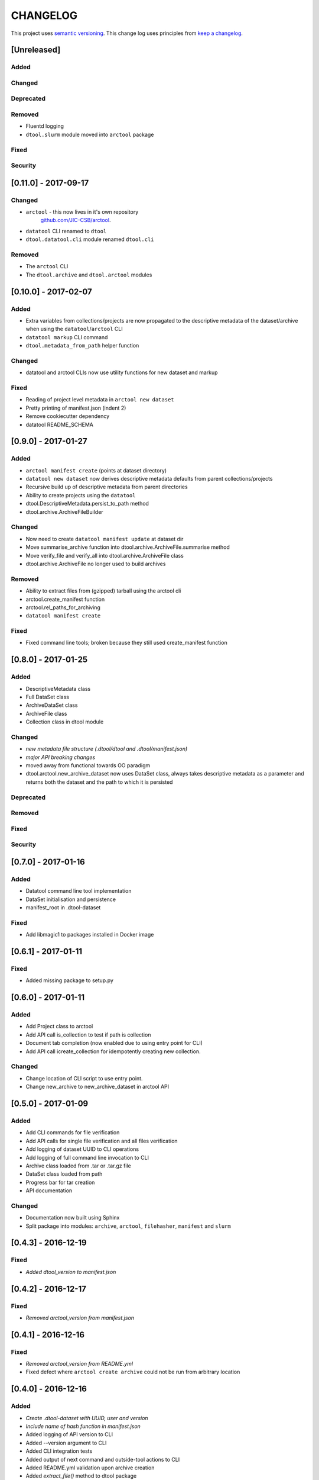 CHANGELOG
=========

This project uses `semantic versioning <http://semver.org/>`_.
This change log uses principles from `keep a changelog <http://keepachangelog.com/>`_.


[Unreleased]
~~~~~~~~~~~~

Added
^^^^^


Changed
^^^^^^^


Deprecated
^^^^^^^^^^


Removed
^^^^^^^

- Fluentd logging
- ``dtool.slurm`` module moved into ``arctool`` package


Fixed
^^^^^


Security
^^^^^^^^


[0.11.0] - 2017-09-17
~~~~~~~~~~~~~~~~~~~~~

Changed
^^^^^^^

- ``arctool`` - this now lives in it's own repository
   `github.com/JIC-CSB/arctool <https://github.com/JIC-CSB/arctool>`_.
- ``datatool`` CLI renamed to ``dtool``
- ``dtool.datatool.cli`` module renamed ``dtool.cli``


Removed
^^^^^^^

- The ``arctool`` CLI
- The ``dtool.archive`` and ``dtool.arctool`` modules


[0.10.0] - 2017-02-07
~~~~~~~~~~~~~~~~~~~~~

Added
^^^^^

- Extra variables from collections/projects are now propagated to the
  descriptive metadata of the dataset/archive when using the
  ``datatool``/``arctool`` CLI
- ``datatool markup`` CLI command
- ``dtool.metadata_from_path`` helper function

Changed
^^^^^^^

- datatool and arctool CLIs now use utility functions for new dataset and markup

Fixed
^^^^^

- Reading of project level metadata in ``arctool new dataset``
- Pretty printing of manifest.json (indent 2)
- Remove cookiecutter dependency
- datatool README_SCHEMA


[0.9.0] - 2017-01-27
~~~~~~~~~~~~~~~~~~~~

Added
^^^^^

- ``arctool manifest create`` (points at dataset directory)
- ``datatool new dataset`` now derives descriptive metadata defaults from parent collections/projects
- Recursive build up of descriptive metadata from parent directories
- Ability to create projects using the ``datatool``
- dtool.DescriptiveMetadata.persist_to_path method
- dtool.archive.ArchiveFileBuilder


Changed
^^^^^^^

- Now need to create ``datatool manifest update`` at dataset dir
- Move summarise_archive function into dtool.archive.ArchiveFile.summarise method
- Move verify_file and verify_all into dtool.archive.ArchiveFile class
- dtool.archive.ArchiveFile no longer used to build archives

Removed
^^^^^^^

- Ability to extract files from (gzipped) tarball using the arctool cli
- arctool.create_manifest function
- arctool.rel_paths_for_archiving
- ``datatool manifest create``

Fixed
^^^^^

- Fixed command line tools; broken because they still used create_manifest function


[0.8.0] - 2017-01-25
~~~~~~~~~~~~~~~~~~~~

Added
^^^^^

- DescriptiveMetadata class
- Full DataSet class
- ArchiveDataSet class
- ArchiveFile class
- Collection class in dtool module

Changed
^^^^^^^

- *new metadata file structure (.dtool/dtool and .dtool/manifest.json)*
- *major API breaking changes*
- moved away from functional towards OO paradigm
- dtool.arctool.new_archive_dataset now uses DataSet class, always takes descriptive metadata as a parameter and returns both the dataset and the path to which it is persisted

Deprecated
^^^^^^^^^^

Removed
^^^^^^^

Fixed
^^^^^


Security
^^^^^^^^



[0.7.0] - 2017-01-16
~~~~~~~~~~~~~~~~~~~~

Added
^^^^^

- Datatool command line tool implementation
- DataSet initialisation and persistence
- manifest_root in .dtool-dataset

Fixed
^^^^^

- Add libmagic1 to packages installed in Docker image


[0.6.1] - 2017-01-11
~~~~~~~~~~~~~~~~~~~~

Fixed
^^^^^

- Added missing package to setup.py


[0.6.0] - 2017-01-11
~~~~~~~~~~~~~~~~~~~~

Added
^^^^^

- Add Project class to arctool
- Add API call is_collection to test if path is collection
- Document tab completion (now enabled due to using entry point for CLI)
- Add API call icreate_collection for idempotently creating new collection.

Changed
^^^^^^^

- Change location of CLI script to use entry point.
- Change new_archive to new_archive_dataset in arctool API


[0.5.0] - 2017-01-09
~~~~~~~~~~~~~~~~~~~~

Added
^^^^^

- Add CLI commands for file verification
- Add API calls for single file verification and all files verification
- Add logging of dataset UUID to CLI operations
- Add logging of full command line invocation to CLI
- Archive class loaded from .tar or .tar.gz file
- DataSet class loaded from path
- Progress bar for tar creation
- API documentation

Changed
^^^^^^^

- Documentation now built using Sphinx
- Split package into modules: ``archive``, ``arctool``, ``filehasher``,
  ``manifest`` and ``slurm``


[0.4.3] - 2016-12-19
~~~~~~~~~~~~~~~~~~~~

Fixed
^^^^^

- *Added dtool_version to manifest.json*


[0.4.2] - 2016-12-17
~~~~~~~~~~~~~~~~~~~~

Fixed
^^^^^

- *Removed arctool_version from manifest.json*


[0.4.1] - 2016-12-16
~~~~~~~~~~~~~~~~~~~~

Fixed
^^^^^

- *Removed arctool_version from README.yml*
- Fixed defect where ``arctool create archive`` could not be run from arbitrary location


[0.4.0] - 2016-12-16
~~~~~~~~~~~~~~~~~~~~

Added
^^^^^

- *Create .dtool-dataset with UUID, user and version*
- *Include name of hash function in manifest.json*
- Added logging of API version to CLI
- Added --version argument to CLI
- Added CLI integration tests
- Added output of next command and outside-tool actions to CLI
- Added README.yml validation upon archive creation
- Added `extract_file()` method to dtool package
- *Added "confidential" key to README.yml meta data (defaults to False)*
- *Added "personally_identifiable_information" key to README.yml meta data
  (defaults to False)*

Changed
^^^^^^^

- *Changed manifest creation to include file mimetypes from python-magic*
- *Changed tar creation to force README.yml and manifest.json to be first two files*


[0.3.0] - 2016-12-14
~~~~~~~~~~~~~~~~~~~~

- Initial tagged release
